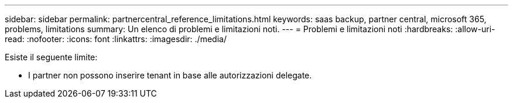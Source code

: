 ---
sidebar: sidebar 
permalink: partnercentral_reference_limitations.html 
keywords: saas backup, partner central, microsoft 365, problems, limitations 
summary: Un elenco di problemi e limitazioni noti. 
---
= Problemi e limitazioni noti
:hardbreaks:
:allow-uri-read: 
:nofooter: 
:icons: font
:linkattrs: 
:imagesdir: ./media/


[role="lead"]
Esiste il seguente limite:

* I partner non possono inserire tenant in base alle autorizzazioni delegate.

